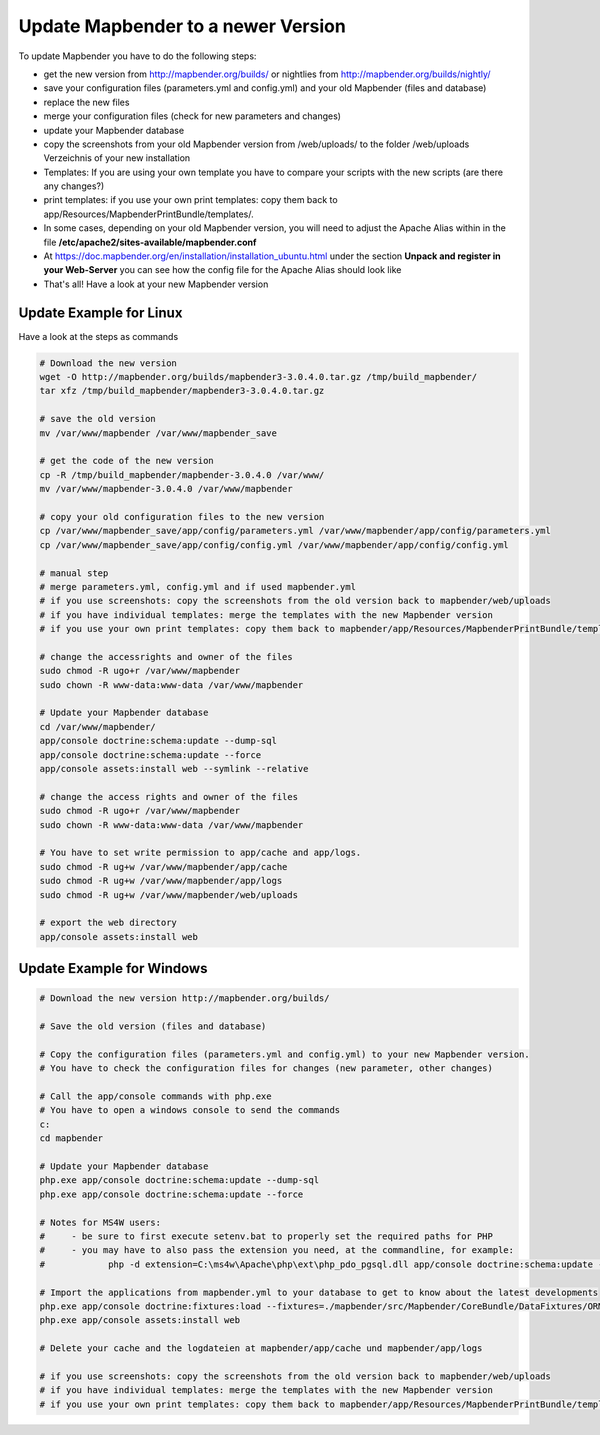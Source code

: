 .. _update:

Update Mapbender to a newer Version
===================================

To update Mapbender you have to do the following steps:

* get the new version from http://mapbender.org/builds/ or nightlies from http://mapbender.org/builds/nightly/
* save your configuration files (parameters.yml and config.yml) and your old Mapbender (files and database)
* replace the new files 
* merge your configuration files (check for new parameters and changes)
* update your Mapbender database
* copy the screenshots from your old Mapbender version from /web/uploads/ to the folder /web/uploads Verzeichnis of your new installation
* Templates: If you are using your own template you have to compare your scripts with the new scripts (are there any changes?)
* print templates: if you use your own print templates: copy them back to app/Resources/MapbenderPrintBundle/templates/.
* In some cases, depending on your old Mapbender version, you will need to adjust the Apache Alias within in the file **/etc/apache2/sites-available/mapbender.conf**
* At https://doc.mapbender.org/en/installation/installation_ubuntu.html under the section **Unpack and register in your Web-Server** you can see how the config file for the Apache Alias should look like
* That's all! Have a look at your new Mapbender version


Update Example for Linux
--------------------------
Have a look at the steps as commands

.. code-block:: bash

 # Download the new version
 wget -O http://mapbender.org/builds/mapbender3-3.0.4.0.tar.gz /tmp/build_mapbender/
 tar xfz /tmp/build_mapbender/mapbender3-3.0.4.0.tar.gz
 
 # save the old version
 mv /var/www/mapbender /var/www/mapbender_save
 
 # get the code of the new version
 cp -R /tmp/build_mapbender/mapbender-3.0.4.0 /var/www/
 mv /var/www/mapbender-3.0.4.0 /var/www/mapbender
 
 # copy your old configuration files to the new version
 cp /var/www/mapbender_save/app/config/parameters.yml /var/www/mapbender/app/config/parameters.yml
 cp /var/www/mapbender_save/app/config/config.yml /var/www/mapbender/app/config/config.yml 
 
 # manual step
 # merge parameters.yml, config.yml and if used mapbender.yml 
 # if you use screenshots: copy the screenshots from the old version back to mapbender/web/uploads
 # if you have individual templates: merge the templates with the new Mapbender version
 # if you use your own print templates: copy them back to mapbender/app/Resources/MapbenderPrintBundle/templates/
 
 # change the accessrights and owner of the files
 sudo chmod -R ugo+r /var/www/mapbender
 sudo chown -R www-data:www-data /var/www/mapbender
 
 # Update your Mapbender database
 cd /var/www/mapbender/
 app/console doctrine:schema:update --dump-sql
 app/console doctrine:schema:update --force
 app/console assets:install web --symlink --relative
 
 # change the access rights and owner of the files
 sudo chmod -R ugo+r /var/www/mapbender
 sudo chown -R www-data:www-data /var/www/mapbender

 # You have to set write permission to app/cache and app/logs.
 sudo chmod -R ug+w /var/www/mapbender/app/cache
 sudo chmod -R ug+w /var/www/mapbender/app/logs
 sudo chmod -R ug+w /var/www/mapbender/web/uploads
 
 # export the web directory
 app/console assets:install web


Update Example for Windows
------------------------------------
 
.. code-block:: bash

 # Download the new version http://mapbender.org/builds/
   
 # Save the old version (files and database)
   
 # Copy the configuration files (parameters.yml and config.yml) to your new Mapbender version. 
 # You have to check the configuration files for changes (new parameter, other changes)

 # Call the app/console commands with php.exe
 # You have to open a windows console to send the commands
 c:
 cd mapbender
 
 # Update your Mapbender database
 php.exe app/console doctrine:schema:update --dump-sql
 php.exe app/console doctrine:schema:update --force
 
 # Notes for MS4W users:
 #     - be sure to first execute setenv.bat to properly set the required paths for PHP
 #     - you may have to also pass the extension you need, at the commandline, for example:
 #            php -d extension=C:\ms4w\Apache\php\ext\php_pdo_pgsql.dll app/console doctrine:schema:update --dump-sql
 
 # Import the applications from mapbender.yml to your database to get to know about the latest developments
 php.exe app/console doctrine:fixtures:load --fixtures=./mapbender/src/Mapbender/CoreBundle/DataFixtures/ORM/Application/ --append
 php.exe app/console assets:install web

 # Delete your cache and the logdateien at mapbender/app/cache und mapbender/app/logs

 # if you use screenshots: copy the screenshots from the old version back to mapbender/web/uploads
 # if you have individual templates: merge the templates with the new Mapbender version
 # if you use your own print templates: copy them back to mapbender/app/Resources/MapbenderPrintBundle/templates/
 

